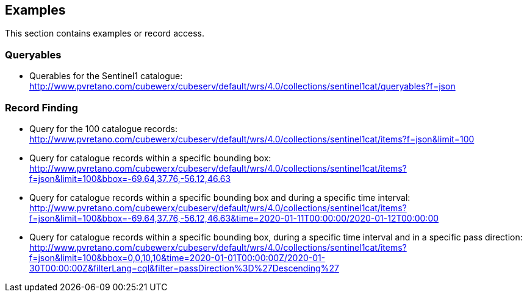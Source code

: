== Examples

This section contains examples or record access.

=== Queryables

* Querables for the Sentinel1 catalogue: http://www.pvretano.com/cubewerx/cubeserv/default/wrs/4.0/collections/sentinel1cat/queryables?f=json

=== Record Finding

* Query for the 100 catalogue records: http://www.pvretano.com/cubewerx/cubeserv/default/wrs/4.0/collections/sentinel1cat/items?f=json&limit=100

* Query for catalogue records within a specific bounding box: http://www.pvretano.com/cubewerx/cubeserv/default/wrs/4.0/collections/sentinel1cat/items?f=json&limit=100&bbox=-69.64,37.76,-56.12,46.63

* Query for catalogue records within a specific bounding box and during a specific time interval: http://www.pvretano.com/cubewerx/cubeserv/default/wrs/4.0/collections/sentinel1cat/items?f=json&limit=100&bbox=-69.64,37.76,-56.12,46.63&time=2020-01-11T00:00:00/2020-01-12T00:00:00

* Query for catalogue records within a specific bounding box, during a specific time interval and in a specific pass direction: http://www.pvretano.com/cubewerx/cubeserv/default/wrs/4.0/collections/sentinel1cat/items?f=json&limit=100&bbox=0,0,10,10&time=2020-01-01T00:00:00Z/2020-01-30T00:00:00Z&filterLang=cql&filter=passDirection%3D%27Descending%27


